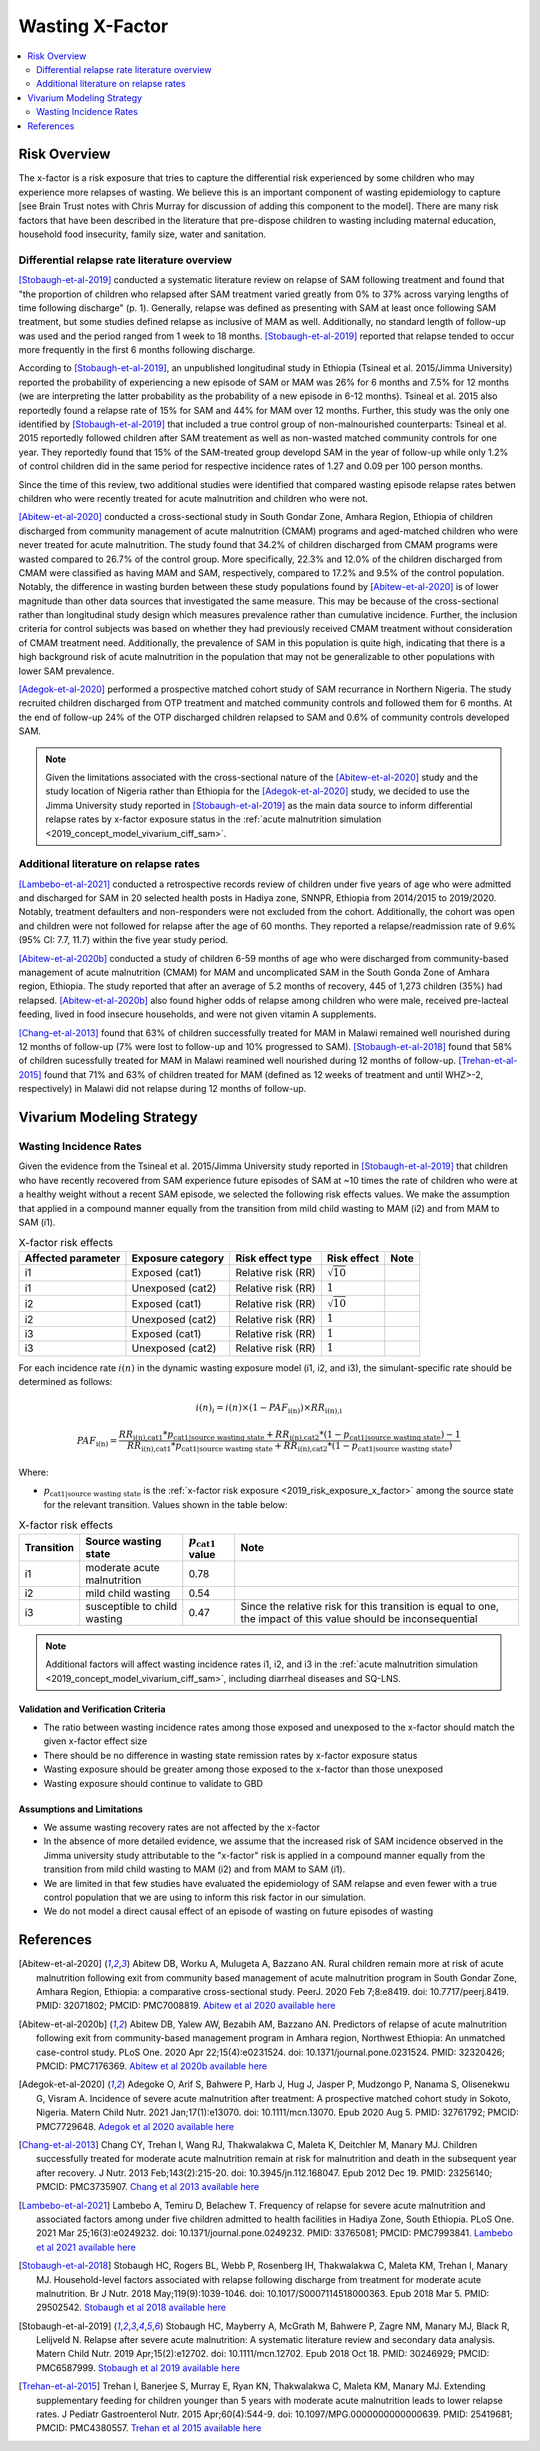 .. _2019_risk_effect_x_factor:

..
  Section title decorators for this document:

  ==============
  Document Title
  ==============

  Section Level 1
  ---------------

  Section Level 2
  +++++++++++++++

  Section Level 3
  ^^^^^^^^^^^^^^^

  Section Level 4
  ~~~~~~~~~~~~~~~

  Section Level 5
  '''''''''''''''

  The depth of each section level is determined by the order in which each
  decorator is encountered below. If you need an even deeper section level, just
  choose a new decorator symbol from the list here:
  https://docutils.sourceforge.io/docs/ref/rst/restructuredtext.html#sections
  And then add it to the list of decorators above.

===========================
Wasting X-Factor
===========================

.. contents::
   :local:
   :depth: 2

Risk Overview
-------------

The x-factor is a risk exposure that tries to capture the differential risk experienced by some children who may experience more relapses of wasting. We believe this is an important component of wasting epidemiology to capture [see Brain Trust notes with Chris Murray for discussion of adding this component to the model]. There are many risk factors that have been described in the literature that pre-dispose children to wasting including maternal education, household food insecurity, family size, water and sanitation. 

Differential relapse rate literature overview
+++++++++++++++++++++++++++++++++++++++++++++++

[Stobaugh-et-al-2019]_ conducted a systematic literature review on relapse of SAM following treatment and found that "the proportion of children who relapsed after SAM treatment varied greatly from 0% to 37% across varying lengths of time following discharge" (p. 1). Generally, relapse was defined as presenting with SAM at least once following SAM treatment, but some studies defined relapse as inclusive of MAM as well. Additionally, no standard length of follow-up was used and the period ranged from 1 week to 18 months. [Stobaugh-et-al-2019]_ reported that relapse tended to occur more frequently in the first 6 months following discharge.

According to [Stobaugh-et-al-2019]_, an unpublished longitudinal study in Ethiopia (Tsineal et al. 2015/Jimma University) reported the probability of experiencing a new episode of SAM or MAM was 26% for 6 months and 7.5% for 12 months (we are interpreting the latter probability as the probability of a new episode in 6-12 months). Tsineal et al. 2015 also reportedly found a relapse rate of 15% for SAM and 44% for MAM over 12 months. Further, this study was the only one identified by [Stobaugh-et-al-2019]_ that included a true control group of non-malnourished counterparts: Tsineal et al. 2015 reportedly followed children after SAM treatement as well as non-wasted matched community controls for one year. They reportedly found that 15% of the SAM-treated group developd SAM in the year of follow-up while only 1.2% of control children did in the same period for respective incidence rates of 1.27 and 0.09 per 100 person months.

Since the time of this review, two additional studies were identified that compared wasting episode relapse rates betwen children who were recently treated for acute malnutrition and children who were not. 

[Abitew-et-al-2020]_ conducted a cross-sectional study in South Gondar
Zone, Amhara Region, Ethiopia of children discharged from community management of acute malnutrition (CMAM) programs and aged-matched children who were never treated for acute malnutrition. The study found that 34.2% of children discharged from CMAM programs were wasted compared to 26.7% of the control group. More specifically, 22.3% and 12.0% of the children discharged from CMAM were classified as having MAM and SAM, respectively, compared to 17.2% and 9.5% of the control population. Notably, the difference in wasting burden between these study populations found by [Abitew-et-al-2020]_ is of lower magnitude than other data sources that investigated the same measure. This may be because of the cross-sectional rather than longitudinal study design which measures prevalence rather than cumulative incidence. Further, the inclusion criteria for control subjects was based on whether they had previously received CMAM treatment without consideration of CMAM treatment need. Additionally, the prevalence of SAM in this population is quite high, indicating that there is a high background risk of acute malnutrition in the population that may not be generalizable to other populations with lower SAM prevalence.

[Adegok-et-al-2020]_ performed a prospective matched cohort study of SAM recurrance in Northern Nigeria. The study recruited children discharged from OTP treatment and matched community controls and followed them for 6 months. At the end of follow-up 24% of the OTP discharged children relapsed to SAM and 0.6% of community controls developed SAM.

.. note::

   Given the limitations associated with the cross-sectional nature of the [Abitew-et-al-2020]_ study and the study location of Nigeria rather than Ethiopia for the [Adegok-et-al-2020]_ study, we decided to use the Jimma University study reported in [Stobaugh-et-al-2019]_ as the main data source to inform differential relapse rates by x-factor exposure status in the :ref:`acute malnutrition simulation <2019_concept_model_vivarium_ciff_sam>`.

Additional literature on relapse rates
+++++++++++++++++++++++++++++++++++++++

[Lambebo-et-al-2021]_ conducted a retrospective records review of children under five years of age who were admitted and discharged for SAM in 20 selected health posts in Hadiya zone, SNNPR, Ethiopia from 2014/2015 to 2019/2020. Notably, treatment defaulters and non-responders were not excluded from the cohort. Additionally, the cohort was open and children were not followed for relapse after the age of 60 months. They reported a relapse/readmission rate of 9.6% (95% CI: 7.7, 11.7) within the five year study period. 

[Abitew-et-al-2020b]_ conducted a study of children 6-59 months of age who were discharged from community-based management of acute malnutrition (CMAM) for MAM and uncomplicated SAM in the South Gonda Zone of Amhara region, Ethiopia. The study reported that after an average of 5.2 months of recovery, 445 of 1,273 children (35%) had relapsed. [Abitew-et-al-2020b]_ also found higher odds of relapse among children who were male, received pre-lacteal feeding, lived in food insecure households, and were not given vitamin A supplements. 

[Chang-et-al-2013]_ found that 63% of children successfully treated for MAM in Malawi remained well nourished during 12 months of follow-up (7% were lost to follow-up and 10% progressed to SAM). [Stobaugh-et-al-2018]_ found that 58% of children sucessfully treated for MAM in Malawi reamined well nourished during 12 months of follow-up. [Trehan-et-al-2015]_ found that 71% and 63% of children treated for MAM (defined as 12 weeks of treatment and until WHZ>-2, respectively) in Malawi did not relapse during 12 months of follow-up.

Vivarium Modeling Strategy
--------------------------

Wasting Incidence Rates
++++++++++++++++++++++++

Given the evidence from the Tsineal et al. 2015/Jimma University study reported in [Stobaugh-et-al-2019]_ that children who have recently recovered from SAM experience future episodes of SAM at ~10 times the rate of children who were at a healthy weight without a recent SAM episode, we selected the following risk effects values. We make the assumption that applied in a compound manner equally from the transition from mild child wasting to MAM (i2) and from MAM to SAM (i1).

.. list-table:: X-factor risk effects
   :header-rows: 1

   * - Affected parameter
     - Exposure category
     - Risk effect type
     - Risk effect
     - Note
   * - i1
     - Exposed (cat1)
     - Relative risk (RR)
     - :math:`\sqrt{10}`
     - 
   * - i1
     - Unexposed (cat2)
     - Relative risk (RR)
     - :math:`1`
     - 
   * - i2
     - Exposed (cat1)
     - Relative risk (RR)
     - :math:`\sqrt{10}`
     - 
   * - i2
     - Unexposed (cat2)
     - Relative risk (RR)
     - :math:`1`
     - 
   * - i3
     - Exposed (cat1)
     - Relative risk (RR)
     - :math:`1`
     - 
   * - i3
     - Unexposed (cat2)
     - Relative risk (RR)
     - :math:`1`
     - 

.. todo::
   
   Incorporate uncertainty about x-factor risk effect values?

For each incidence rate :math:`i(n)` in the dynamic wasting exposure model (i1, i2, and i3), the simulant-specific rate should be determined as follows:

.. math::

   i(n)_i = i(n) \times (1 - PAF_\text{i(n)}) \times RR_\text{i(n),i}

.. math::

   PAF_\text{i(n)} = \frac{RR_\text{i(n),cat1} * p_\text{cat1|source wasting state} + RR_\text{i(n),cat2} * (1 - p_\text{cat1|source wasting state}) - 1}{RR_\text{i(n),cat1} * p_\text{cat1|source wasting state} + RR_\text{i(n),cat2} * (1 - p_\text{cat1|source wasting state})}

Where:

- :math:`p_\text{cat1|source wasting state}` is the :ref:`x-factor risk exposure <2019_risk_exposure_x_factor>` among the source state for the relevant transition. Values shown in the table below:

.. list-table:: X-factor risk effects
   :header-rows: 1

   * - Transition
     - Source wasting state
     - :math:`p_\text{cat1}` value
     - Note
   * - i1
     - moderate acute malnutrition
     - 0.78
     - 
   * - i2
     - mild child wasting
     - 0.54
     - 
   * - i3
     - susceptible to child wasting
     - 0.47
     - Since the relative risk for this transition is equal to one, the impact of this value should be inconsequential 

.. todo::

   add description of why we chose this strategy that links to appropriate notebooks and implications of strategy.

.. note::

   Additional factors will affect wasting incidence rates i1, i2, and i3 in the :ref:`acute malnutrition simulation <2019_concept_model_vivarium_ciff_sam>`, including diarrheal diseases and SQ-LNS. 

Validation and Verification Criteria
^^^^^^^^^^^^^^^^^^^^^^^^^^^^^^^^^^^^

- The ratio between wasting incidence rates among those exposed and unexposed to the x-factor should match the given x-factor effect size
- There should be no difference in wasting state remission rates by x-factor exposure status
- Wasting exposure should be greater among those exposed to the x-factor than those unexposed
- Wasting exposure should continue to validate to GBD

.. todo::

   Link interactive sim validation notebooks and describe targets

Assumptions and Limitations
^^^^^^^^^^^^^^^^^^^^^^^^^^^

- We assume wasting recovery rates are not affected by the x-factor
- In the absence of more detailed evidence, we assume that the increased risk of SAM incidence observed in the Jimma university study attributable to the "x-factor" risk is applied in a compound manner equally from the transition from mild child wasting to MAM (i2) and from MAM to SAM (i1).
- We are limited in that few studies have evaluated the epidemiology of SAM relapse and even fewer with a true control population that we are using to inform this risk factor in our simulation.
- We do not model a direct causal effect of an episode of wasting on future episodes of wasting

References
----------

.. [Abitew-et-al-2020]
   Abitew DB, Worku A, Mulugeta A, Bazzano AN. Rural children remain more at risk of acute malnutrition following exit from community based management of acute malnutrition program in South Gondar Zone, Amhara Region, Ethiopia: a comparative cross-sectional study. PeerJ. 2020 Feb 7;8:e8419. doi: 10.7717/peerj.8419. PMID: 32071802; PMCID: PMC7008819. 
   `Abitew et al 2020 available here <https://pubmed.ncbi.nlm.nih.gov/32071802/>`_

.. [Abitew-et-al-2020b]
   Abitew DB, Yalew AW, Bezabih AM, Bazzano AN. Predictors of relapse of acute malnutrition following exit from community-based management program in Amhara region, Northwest Ethiopia: An unmatched case-control study. PLoS One. 2020 Apr 22;15(4):e0231524. doi: 10.1371/journal.pone.0231524. PMID: 32320426; PMCID: PMC7176369. 
   `Abitew et al 2020b available here <https://pubmed.ncbi.nlm.nih.gov/32320426/>`_

.. [Adegok-et-al-2020]
   Adegoke O, Arif S, Bahwere P, Harb J, Hug J, Jasper P, Mudzongo P, Nanama S, Olisenekwu G, Visram A. Incidence of severe acute malnutrition after treatment: A prospective matched cohort study in Sokoto, Nigeria. Matern Child Nutr. 2021 Jan;17(1):e13070. doi: 10.1111/mcn.13070. Epub 2020 Aug 5. PMID: 32761792; PMCID: PMC7729648.
   `Adegok et al 2020 available here <https://pubmed.ncbi.nlm.nih.gov/32761792/>`_

.. [Chang-et-al-2013]
   Chang CY, Trehan I, Wang RJ, Thakwalakwa C, Maleta K, Deitchler M, Manary MJ. Children successfully treated for moderate acute malnutrition remain at risk for malnutrition and death in the subsequent year after recovery. J Nutr. 2013 Feb;143(2):215-20. doi: 10.3945/jn.112.168047. Epub 2012 Dec 19. PMID: 23256140; PMCID: PMC3735907.
   `Chang et al 2013 available here <https://pubmed.ncbi.nlm.nih.gov/23256140/>`_

.. [Lambebo-et-al-2021]
   Lambebo A, Temiru D, Belachew T. Frequency of relapse for severe acute malnutrition and associated factors among under five children admitted to health facilities in Hadiya Zone, South Ethiopia. PLoS One. 2021 Mar 25;16(3):e0249232. doi: 10.1371/journal.pone.0249232. PMID: 33765081; PMCID: PMC7993841.
   `Lambebo et al 2021 available here <https://pubmed.ncbi.nlm.nih.gov/33765081/>`_

.. [Stobaugh-et-al-2018]
   Stobaugh HC, Rogers BL, Webb P, Rosenberg IH, Thakwalakwa C, Maleta KM, Trehan I, Manary MJ. Household-level factors associated with relapse following discharge from treatment for moderate acute malnutrition. Br J Nutr. 2018 May;119(9):1039-1046. doi: 10.1017/S0007114518000363. Epub 2018 Mar 5. PMID: 29502542.
   `Stobaugh et al 2018 available here <https://pubmed.ncbi.nlm.nih.gov/29502542/>`_

.. [Stobaugh-et-al-2019]
   Stobaugh HC, Mayberry A, McGrath M, Bahwere P, Zagre NM, Manary MJ, Black R, Lelijveld N. Relapse after severe acute malnutrition: A systematic literature review and secondary data analysis. Matern Child Nutr. 2019 Apr;15(2):e12702. doi: 10.1111/mcn.12702. Epub 2018 Oct 18. PMID: 30246929; PMCID: PMC6587999.
   `Stobaugh et al 2019 available here <https://pubmed.ncbi.nlm.nih.gov/30246929/>`_
   
.. [Trehan-et-al-2015]
   Trehan I, Banerjee S, Murray E, Ryan KN, Thakwalakwa C, Maleta KM, Manary MJ. Extending supplementary feeding for children younger than 5 years with moderate acute malnutrition leads to lower relapse rates. J Pediatr Gastroenterol Nutr. 2015 Apr;60(4):544-9. doi: 10.1097/MPG.0000000000000639. PMID: 25419681; PMCID: PMC4380557.
   `Trehan et al 2015 available here <https://pubmed.ncbi.nlm.nih.gov/25419681/>`_
